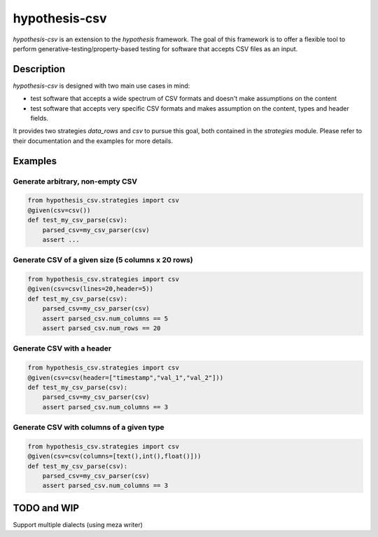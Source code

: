==============
hypothesis-csv
==============


`hypothesis-csv` is an extension to the `hypothesis` framework. The goal of this framework is to offer a flexible tool
to perform generative-testing/property-based testing for software that accepts CSV files as an input.



Description
===========

`hypothesis-csv` is designed with two main use cases in mind:

* test software that accepts a wide spectrum of CSV formats and doesn't make assumptions on the content
* test software that accepts very specific CSV formats and makes assumption on the content, types and header fields.

It provides two strategies `data_rows` and `csv` to pursue this goal, both contained in the `strategies` module.
Please refer to their documentation and the examples for more details.

Examples
========

Generate arbitrary, non-empty CSV
---------------------------------

.. code-block:: python
    :name: Generate arbitrary, non-empty CSV

    from hypothesis_csv.strategies import csv
    @given(csv=csv())
    def test_my_csv_parse(csv):
        parsed_csv=my_csv_parser(csv)
        assert ...

Generate CSV of a given size (5 columns x 20 rows)
--------------------------------------------------

.. code-block:: python
    :name: Generate CSV of a given size (5 columns x 20 rows)

    from hypothesis_csv.strategies import csv
    @given(csv=csv(lines=20,header=5))
    def test_my_csv_parse(csv):
        parsed_csv=my_csv_parser(csv)
        assert parsed_csv.num_columns == 5
        assert parsed_csv.num_rows == 20



Generate CSV with a header
--------------------------
.. code-block:: python
    :name: Generate CSV with a header

    from hypothesis_csv.strategies import csv
    @given(csv=csv(header=["timestamp","val_1","val_2"]))
    def test_my_csv_parse(csv):
        parsed_csv=my_csv_parser(csv)
        assert parsed_csv.num_columns == 3


Generate CSV with columns of a given type
-----------------------------------------

.. code-block:: python
    :name: Generate CSV with columns of a given type

    from hypothesis_csv.strategies import csv
    @given(csv=csv(columns=[text(),int(),float()]))
    def test_my_csv_parse(csv):
        parsed_csv=my_csv_parser(csv)
        assert parsed_csv.num_columns == 3





TODO and WIP
============

Support multiple dialects (using meza writer)
